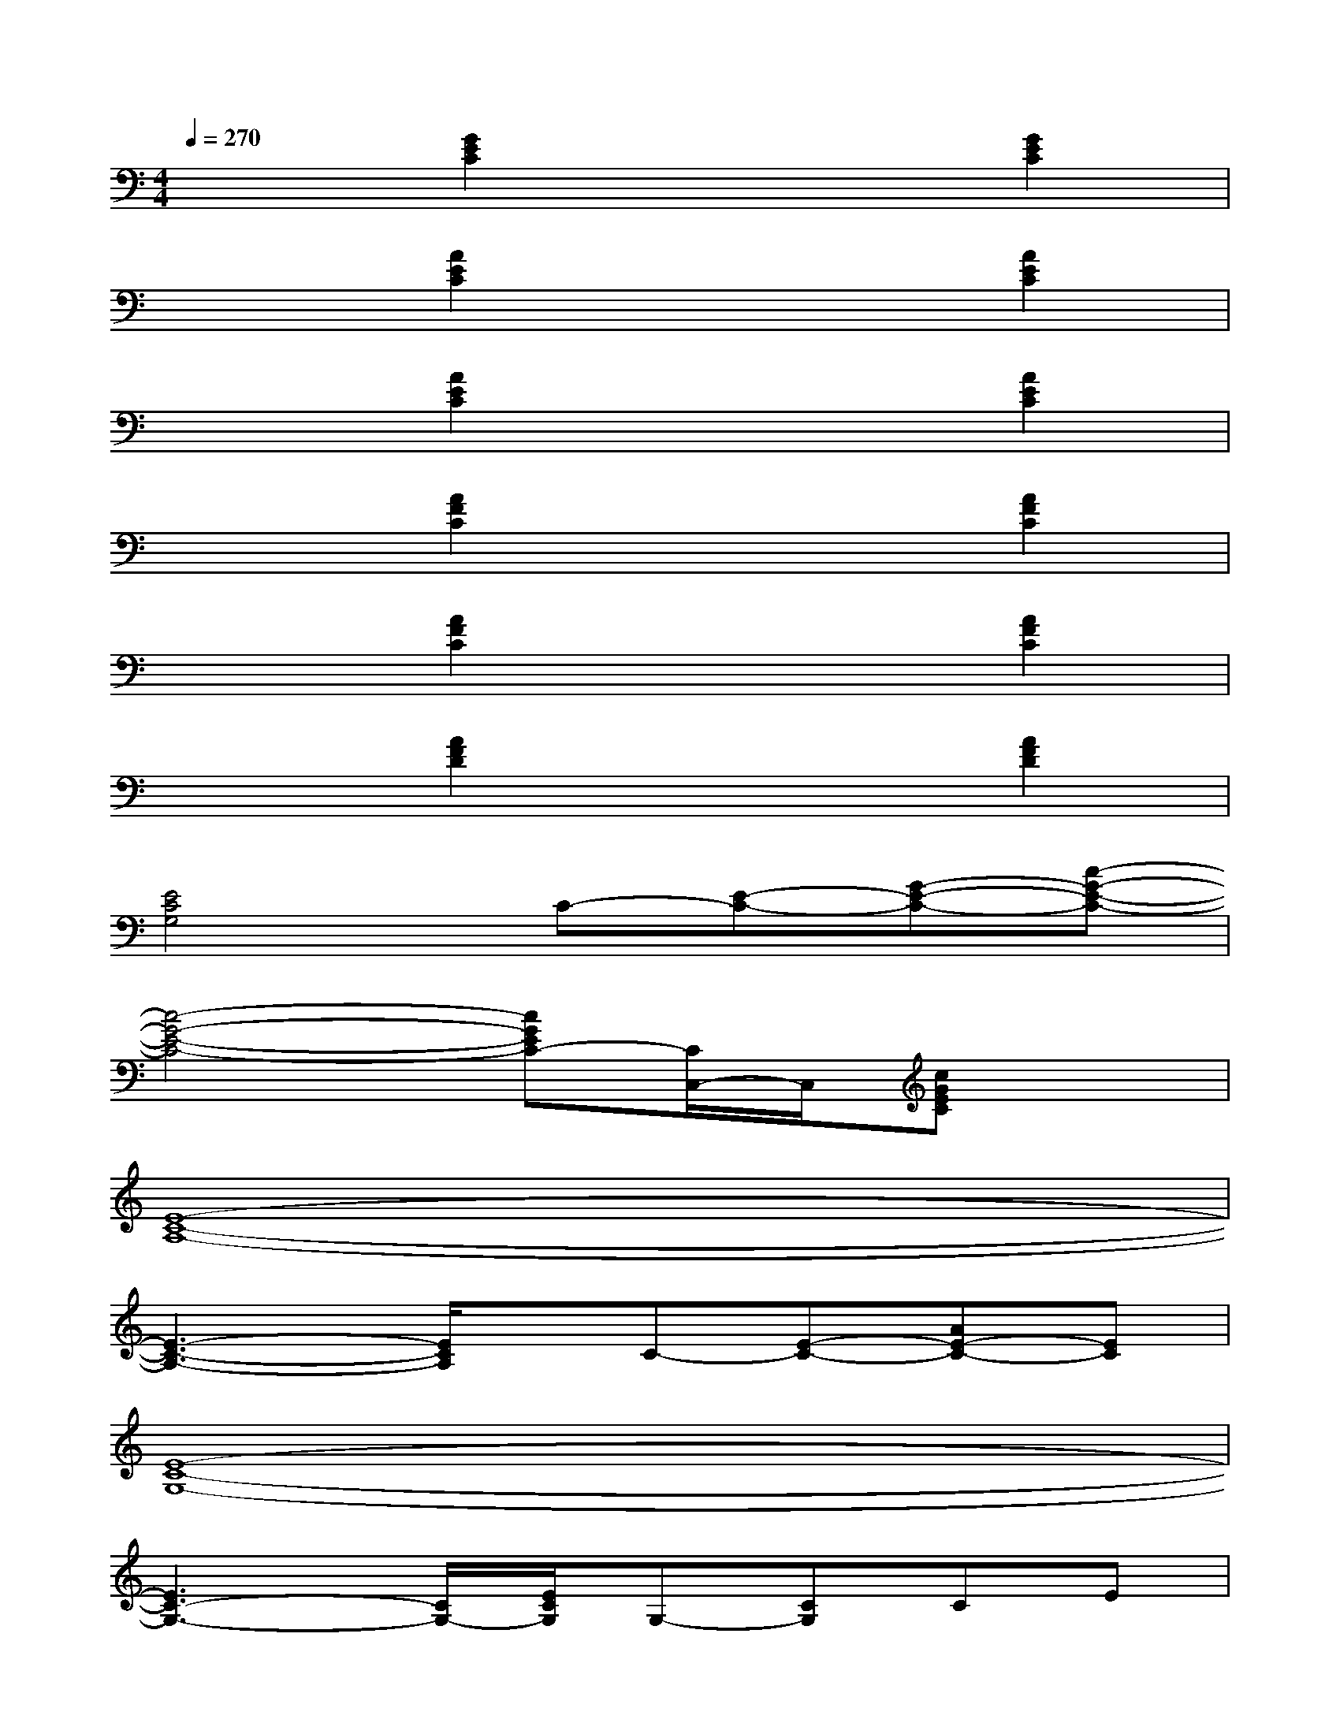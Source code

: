X:1
T:
M:4/4
L:1/8
Q:1/4=270
K:C%0sharps
V:1
x2[G2E2C2]x2[G2E2C2]|
x2[A2E2C2]x2[A2E2C2]|
x2[A2E2C2]x2[A2E2C2]|
x2[A2F2C2]x2[A2F2C2]|
x2[A2F2C2]x2[A2F2C2]|
x2[A2F2D2]x2[A2F2D2]|
[E4C4G,4]C-[E-C-][G-E-C-][c-G-E-C-]|
[c4-G4-E4-C4-][cGEC-][C/2C,/2-]C,/2[cGEC]x|
[E8-C8-A,8-]|
[E3-C3-A,3-][E/2C/2A,/2]x/2C-[E-C-][AE-C-][EC]|
[E8-C8-G,8-]|
[E3C3-G,3-][C/2G,/2-][E/2C/2G,/2]G,-[CG,]CE|
[E8-C8-A,8-]|
[E3-C3A,3-][E/2-A,/2][E/2-C/2A,/2][E-E,-][EA,E,]A,C|
[E8-C8-G,8-]|
[E3-C3-G,3-][E/2C/2G,/2]x/2E-[G-E-][cG-E-][GE]